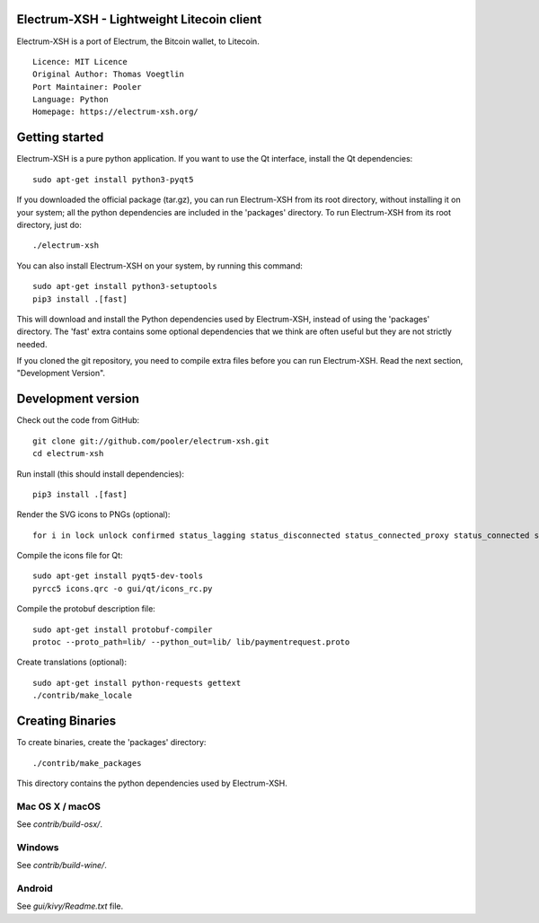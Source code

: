Electrum-XSH - Lightweight Litecoin client
==========================================

Electrum-XSH is a port of Electrum, the Bitcoin wallet, to Litecoin.

::

  Licence: MIT Licence
  Original Author: Thomas Voegtlin
  Port Maintainer: Pooler
  Language: Python
  Homepage: https://electrum-xsh.org/






Getting started
===============

Electrum-XSH is a pure python application. If you want to use the
Qt interface, install the Qt dependencies::

    sudo apt-get install python3-pyqt5

If you downloaded the official package (tar.gz), you can run
Electrum-XSH from its root directory, without installing it on your
system; all the python dependencies are included in the 'packages'
directory. To run Electrum-XSH from its root directory, just do::

    ./electrum-xsh

You can also install Electrum-XSH on your system, by running this command::

    sudo apt-get install python3-setuptools
    pip3 install .[fast]

This will download and install the Python dependencies used by
Electrum-XSH, instead of using the 'packages' directory.
The 'fast' extra contains some optional dependencies that we think
are often useful but they are not strictly needed.

If you cloned the git repository, you need to compile extra files
before you can run Electrum-XSH. Read the next section, "Development
Version".



Development version
===================

Check out the code from GitHub::

    git clone git://github.com/pooler/electrum-xsh.git
    cd electrum-xsh

Run install (this should install dependencies)::

    pip3 install .[fast]

Render the SVG icons to PNGs (optional)::

    for i in lock unlock confirmed status_lagging status_disconnected status_connected_proxy status_connected status_waiting preferences; do convert -background none icons/$i.svg icons/$i.png; done

Compile the icons file for Qt::

    sudo apt-get install pyqt5-dev-tools
    pyrcc5 icons.qrc -o gui/qt/icons_rc.py

Compile the protobuf description file::

    sudo apt-get install protobuf-compiler
    protoc --proto_path=lib/ --python_out=lib/ lib/paymentrequest.proto

Create translations (optional)::

    sudo apt-get install python-requests gettext
    ./contrib/make_locale




Creating Binaries
=================


To create binaries, create the 'packages' directory::

    ./contrib/make_packages

This directory contains the python dependencies used by Electrum-XSH.

Mac OS X / macOS
--------

See `contrib/build-osx/`.

Windows
-------

See `contrib/build-wine/`.


Android
-------

See `gui/kivy/Readme.txt` file.
